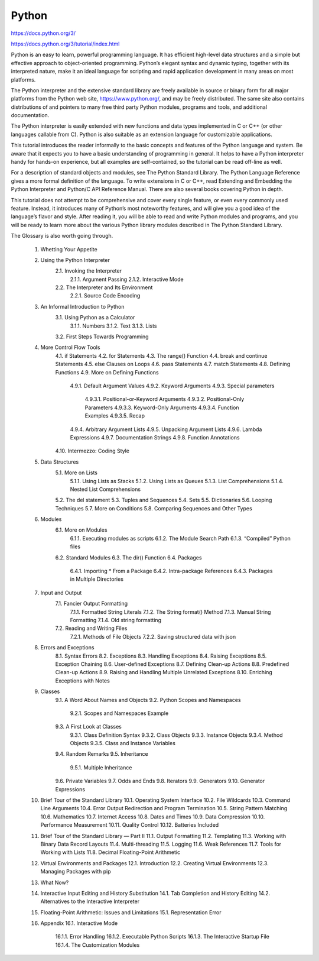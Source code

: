 Python
======

https://docs.python.org/3/

https://docs.python.org/3/tutorial/index.html

Python is an easy to learn, powerful programming language. It has efficient high-level data structures and a simple but effective approach to object-oriented programming. Python’s elegant syntax and dynamic typing, together with its interpreted nature, make it an ideal language for scripting and rapid application development in many areas on most platforms.

The Python interpreter and the extensive standard library are freely available in source or binary form for all major platforms from the Python web site, https://www.python.org/, and may be freely distributed. The same site also contains distributions of and pointers to many free third party Python modules, programs and tools, and additional documentation.

The Python interpreter is easily extended with new functions and data types implemented in C or C++ (or other languages callable from C). Python is also suitable as an extension language for customizable applications.

This tutorial introduces the reader informally to the basic concepts and features of the Python language and system. Be aware that it expects you to have a basic understanding of programming in general. It helps to have a Python interpreter handy for hands-on experience, but all examples are self-contained, so the tutorial can be read off-line as well.

For a description of standard objects and modules, see The Python Standard Library. The Python Language Reference gives a more formal definition of the language. To write extensions in C or C++, read Extending and Embedding the Python Interpreter and Python/C API Reference Manual. There are also several books covering Python in depth.

This tutorial does not attempt to be comprehensive and cover every single feature, or even every commonly used feature. Instead, it introduces many of Python’s most noteworthy features, and will give you a good idea of the language’s flavor and style. After reading it, you will be able to read and write Python modules and programs, and you will be ready to learn more about the various Python library modules described in The Python Standard Library.

The Glossary is also worth going through.

    1. Whetting Your Appetite
    2. Using the Python Interpreter
        2.1. Invoking the Interpreter
            2.1.1. Argument Passing
            2.1.2. Interactive Mode
        2.2. The Interpreter and Its Environment
            2.2.1. Source Code Encoding
    3. An Informal Introduction to Python
        3.1. Using Python as a Calculator
            3.1.1. Numbers
            3.1.2. Text
            3.1.3. Lists
        3.2. First Steps Towards Programming
    4. More Control Flow Tools
        4.1. if Statements
        4.2. for Statements
        4.3. The range() Function
        4.4. break and continue Statements
        4.5. else Clauses on Loops
        4.6. pass Statements
        4.7. match Statements
        4.8. Defining Functions
        4.9. More on Defining Functions
            4.9.1. Default Argument Values
            4.9.2. Keyword Arguments
            4.9.3. Special parameters
                4.9.3.1. Positional-or-Keyword Arguments
                4.9.3.2. Positional-Only Parameters
                4.9.3.3. Keyword-Only Arguments
                4.9.3.4. Function Examples
                4.9.3.5. Recap
            4.9.4. Arbitrary Argument Lists
            4.9.5. Unpacking Argument Lists
            4.9.6. Lambda Expressions
            4.9.7. Documentation Strings
            4.9.8. Function Annotations
        4.10. Intermezzo: Coding Style
    5. Data Structures
        5.1. More on Lists
            5.1.1. Using Lists as Stacks
            5.1.2. Using Lists as Queues
            5.1.3. List Comprehensions
            5.1.4. Nested List Comprehensions
        5.2. The del statement
        5.3. Tuples and Sequences
        5.4. Sets
        5.5. Dictionaries
        5.6. Looping Techniques
        5.7. More on Conditions
        5.8. Comparing Sequences and Other Types
    6. Modules
        6.1. More on Modules
            6.1.1. Executing modules as scripts
            6.1.2. The Module Search Path
            6.1.3. “Compiled” Python files
        6.2. Standard Modules
        6.3. The dir() Function
        6.4. Packages
            6.4.1. Importing * From a Package
            6.4.2. Intra-package References
            6.4.3. Packages in Multiple Directories
    7. Input and Output
        7.1. Fancier Output Formatting
            7.1.1. Formatted String Literals
            7.1.2. The String format() Method
            7.1.3. Manual String Formatting
            7.1.4. Old string formatting
        7.2. Reading and Writing Files
            7.2.1. Methods of File Objects
            7.2.2. Saving structured data with json
    8. Errors and Exceptions
        8.1. Syntax Errors
        8.2. Exceptions
        8.3. Handling Exceptions
        8.4. Raising Exceptions
        8.5. Exception Chaining
        8.6. User-defined Exceptions
        8.7. Defining Clean-up Actions
        8.8. Predefined Clean-up Actions
        8.9. Raising and Handling Multiple Unrelated Exceptions
        8.10. Enriching Exceptions with Notes
    9. Classes
        9.1. A Word About Names and Objects
        9.2. Python Scopes and Namespaces
            9.2.1. Scopes and Namespaces Example
        9.3. A First Look at Classes
            9.3.1. Class Definition Syntax
            9.3.2. Class Objects
            9.3.3. Instance Objects
            9.3.4. Method Objects
            9.3.5. Class and Instance Variables
        9.4. Random Remarks
        9.5. Inheritance
            9.5.1. Multiple Inheritance
        9.6. Private Variables
        9.7. Odds and Ends
        9.8. Iterators
        9.9. Generators
        9.10. Generator Expressions
    10. Brief Tour of the Standard Library
        10.1. Operating System Interface
        10.2. File Wildcards
        10.3. Command Line Arguments
        10.4. Error Output Redirection and Program Termination
        10.5. String Pattern Matching
        10.6. Mathematics
        10.7. Internet Access
        10.8. Dates and Times
        10.9. Data Compression
        10.10. Performance Measurement
        10.11. Quality Control
        10.12. Batteries Included
    11. Brief Tour of the Standard Library — Part II
        11.1. Output Formatting
        11.2. Templating
        11.3. Working with Binary Data Record Layouts
        11.4. Multi-threading
        11.5. Logging
        11.6. Weak References
        11.7. Tools for Working with Lists
        11.8. Decimal Floating-Point Arithmetic
    12. Virtual Environments and Packages
        12.1. Introduction
        12.2. Creating Virtual Environments
        12.3. Managing Packages with pip
    13. What Now?
    14. Interactive Input Editing and History Substitution
        14.1. Tab Completion and History Editing
        14.2. Alternatives to the Interactive Interpreter
    15. Floating-Point Arithmetic: Issues and Limitations
        15.1. Representation Error
    16. Appendix
        16.1. Interactive Mode
            16.1.1. Error Handling
            16.1.2. Executable Python Scripts
            16.1.3. The Interactive Startup File
            16.1.4. The Customization Modules


